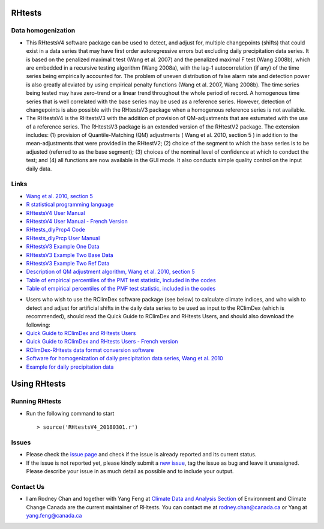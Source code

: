 RHtests
========

Data homogenization
-------------------

*  This RHtestsV4 software package can be used to detect, and adjust for, multiple changepoints (shifts) that could exist in a data series that may have first order autoregressive errors but excluding daily precipitation data series. It is based on the penalized maximal t test (Wang et al. 2007) and the penalized maximal F test (Wang 2008b), which are embedded in a recursive testing algorithm (Wang 2008a), with the lag-1 autocorrelation (if any) of the time series being empirically accounted for. The problem of uneven distribution of false alarm rate and detection power is also greatly alleviated by using empirical penalty functions (Wang et al. 2007, Wang 2008b). The time series being tested may have zero-trend or a linear trend throughout the whole period of record. A homogenous time series that is well correlated with the base series may be used as a reference series. However, detection of changepoints is also possible with the RHtestsV3 package when a homogenous reference series is not available.

*  The RHtestsV4 is the RHtestsV3 with the addition of provision of QM-adjustments that are estumated with the use of a reference series. The RHtestsV3 package is an extended version of the RHtestV2 package. The extension includes: (1) provision of Quantile-Matching (QM) adjustments ( Wang et al. 2010, section 5 ) in addition to the mean-adjustments that were provided in the RHtestV2; (2) choice of the segment to which the base series is to be adjusted (referred to as the base segment); (3) choices of the nominal level of confidence at which to conduct the test; and (4) all functions are now available in the GUI mode.  It also conducts simple quality control on the input daily data.

Links
-----

* `Wang et al. 2010, section 5`_
* `R statistical programming language`_
* `RHtestsV4 User Manual`_
* `RHtestsV4 User Manual - French Version`_
* `RHtests_dlyPrcp4 Code`_
* `RHtests_dlyPrcp User Manual`_
* `RHtestsV3 Example One Data`_
* `RHtestsV3 Example Two Base Data`_
* `RHtestsV3 Example Two Ref Data`_
* `Description of QM adjustment algorithm, Wang et al. 2010, section 5`_
* `Table of empirical percentiles of the PMT test statistic, included in the codes`_
* `Table of empirical percentiles of the PMF test statistic, included in the codes`_

.. _Wang et al. 2010, section 5: http://etccdi.pacificclimate.org/RHtest/transformTPRs.pdf
.. _R statistical programming language: http://www.r-project.org/
.. _RHtestsV4 User Manual: https://github.com/ECCC-CDAS/RHtests/blob/master/V4_files/RHtestsV4_UserManual_10Dec2014.pdf
.. _RHtestsV4 User Manual - French Version: https://github.com/ECCC-CDAS/RHtests/blob/master/V4_files/RHtestsV4_UserManual_10Dec2014_French.pdf
.. _RHtests_dlyPrcp4 Code: https://github.com/ECCC-CDAS/RHtests/blob/master/V4_files/RHtests_dlyPrcp_20130719.r
.. _RHtests_dlyPrcp User Manual: https://github.com/ECCC-CDAS/RHtests/blob/master/V4_files/RHtests_dlyPrcp_UserManual_10Dec2014.pdf
.. _RHtestsV3 Example One Data: https://github.com/ECCC-CDAS/RHtests/blob/master/V4_files/Example1.dat
.. _RHtestsV3 Example Two Base Data: https://github.com/ECCC-CDAS/RHtests/blob/master/V4_files/Example2.dat
.. _RHtestsV3 Example Two Ref Data: https://github.com/ECCC-CDAS/RHtests/blob/master/V4_files/Example2_Ref.dat
.. _Description of QM adjustment algorithm, Wang et al. 2010, section 5: https://github.com/ECCC-CDAS/RHtests/blob/master/V4_files/transformTPRs.pdf
.. _Table of empirical percentiles of the PMT test statistic, included in the codes: https://github.com/ECCC-CDAS/RHtests/blob/master/V4_files/PTmaxRed_Nmin5_6CVs.txt
.. _Table of empirical percentiles of the PMF test statistic, included in the codes: https://github.com/ECCC-CDAS/RHtests/blob/master/V4_files/PFmax31red_Nmin10_6CVs.txt

*  Users who wish to use the RClimDex software package (see below) to calculate climate indices, and who wish to detect and adjust for artificial shifts in the daily data series to be used as input to the RClimDex (which is recommended), should read the Quick Guide to RClimDex and RHtests Users, and should also download the following: 

* `Quick Guide to RClimDex and RHtests Users`_
* `Quick Guide to RClimDex and RHtests Users - French version`_
* `RClimDex-RHtests data format conversion software`_
* `Software for homogenization of daily precipitation data series, Wang et al. 2010`_
* `Example for daily precipitation data`_

.. _Quick Guide to RClimDex and RHtests Users: https://github.com/ECCC-CDAS/RHtests/blob/master/V4_files/QuickGuide_to_RClimDex_and_RHtests.doc
.. _Quick Guide to RClimDex and RHtests Users - French version: https://github.com/ECCC-CDAS/RHtests/blob/master/V4_files/QuickGuide_to_RClimDex_and_RHtests.French.doc
.. _RClimDex-RHtests data format conversion software: https://github.com/ECCC-CDAS/RHtests/blob/master/V4_files/RClimDex_RHtest.r
.. _Software for homogenization of daily precipitation data series, Wang et al. 2010: https://github.com/ECCC-CDAS/RHtests/blob/master/V4_files/RHtests_dlyPrcp.r
.. _Example for daily precipitation data: https://github.com/ECCC-CDAS/RHtests/blob/master/V4_files/RHtests_dlyPrcp_ExampleData.txt

Using RHtests
==============

Running RHtests
----------------

* Run the following command to start ::

    > source('RHtestsV4_20180301.r')

Issues
------

* Please check the `issue page`_ and check if the issue is already reported and its current status.
* If the issue is not reported yet, please kindly submit a `new issue`_, tag the issue as bug and leave it unassigned. Please describe your issue in as much detail as possible and to include your output.

.. _issue page: https://github.com/ECCC-CDAS/RHtests/issues
.. _new issue: https://github.com/ECCC-CDAS/RHtests/issues/new

Contact Us
----------

* I am Rodney Chan and together with Yang Feng at `Climate Data and Analysis Section`_ of Environment and Climate Change Canada are the current maintainer of RHtests. You can contact me at rodney.chan@canada.ca or Yang at yang.feng@canada.ca

.. _Climate Data and Analysis Section: https://github.com/ECCC-CDAS
